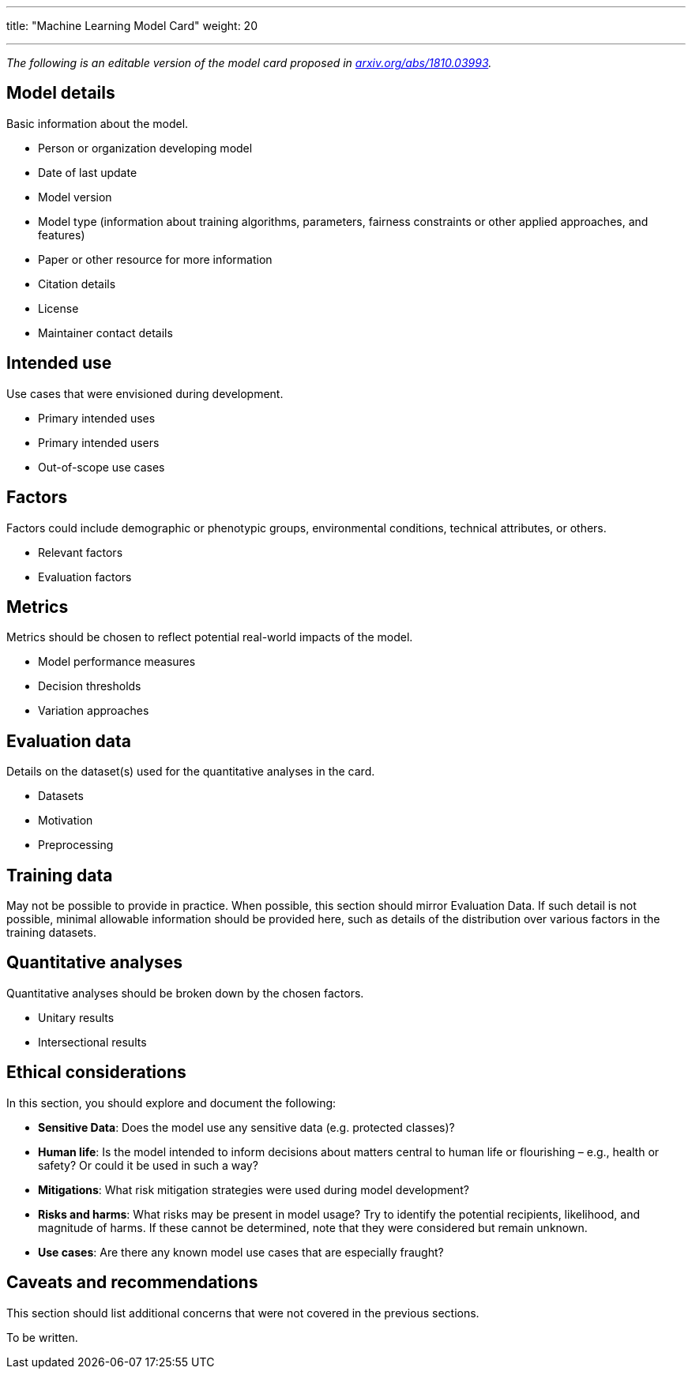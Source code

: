 ---
title: "Machine Learning Model Card"
weight: 20

---

_The following is an editable version of the model card proposed in https://arxiv.org/abs/1810.03993[arxiv.org/abs/1810.03993]._


== Model details

Basic information about the model.

* Person or organization developing model
* Date of last update
* Model version
* Model type
  (information about training algorithms, parameters, fairness constraints or other applied approaches, and features)
* Paper or other resource for more information
* Citation details
* License
* Maintainer contact details


== Intended use

Use cases that were envisioned during development.

* Primary intended uses
* Primary intended users
* Out-of-scope use cases


== Factors

Factors could include demographic or phenotypic groups, environmental conditions, technical attributes, or others.

* Relevant factors
* Evaluation factors


== Metrics

Metrics should be chosen to reflect potential real-world impacts of the model.

* Model performance measures
* Decision thresholds
* Variation approaches


== Evaluation data

Details on the dataset(s) used for the quantitative analyses in the card.

* Datasets
* Motivation
* Preprocessing


== Training data

May not be possible to provide in practice.
When possible, this section should mirror Evaluation Data.
If such detail is not possible, minimal allowable information should be provided here, such as details of the distribution over various factors in the training datasets.


== Quantitative analyses

Quantitative analyses should be broken down by the chosen factors.

* Unitary results
* Intersectional results


== Ethical considerations

In this section, you should explore and document the following:

* *Sensitive Data*:
  Does the model use any sensitive data (e.g. protected classes)?
* *Human life*:
  Is the model intended to inform decisions about matters central to human life or flourishing – e.g., health or safety? Or could it be used in such a way?
* *Mitigations*:
  What risk mitigation strategies were used during model development?
* *Risks and harms*:
  What risks may be present in model usage?
  Try to identify the potential recipients, likelihood, and magnitude of harms.
  If these cannot be determined, note that they were considered but remain unknown.
* *Use cases*:
  Are there any known model use cases that are especially fraught?


== Caveats and recommendations

This section should list additional concerns that were not covered in the previous sections.

To be written.
